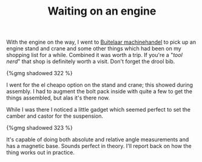 #+layout: post
#+title: Waiting on an engine
#+tags: cobra engine tools
#+type: post
#+published: true


With the engine on the way, I went to [[http://buitelaar.nl][Buitelaar machinehandel]] to pick up an
engine stand and crane and some other things which had been on my
shopping list for a while. Combined it was worth a trip. If you're a
"/tool nerd/" that shop is definitely worth a visit. Don't
forget the drool bib.

#+BEGIN_HTML
{%gmg shadowed 322 %}
#+END_HTML

I went for the el cheapo option on the stand and crane; this showed
during assembly. I had to augment the bolt pack inside with quite a
few to get the things assembled, but alas it's there now.

While I was there I noticed a little gadget which seemed perfect to
set the camber and castor for the suspension.

#+BEGIN_HTML
{%gmg shadowed 323 %}
#+END_HTML

It's capable of doing both absolute and relative angle measurements
and has a magnetic base. Sounds perfect in theory. I'll report back on
how the thing works out in practice.
